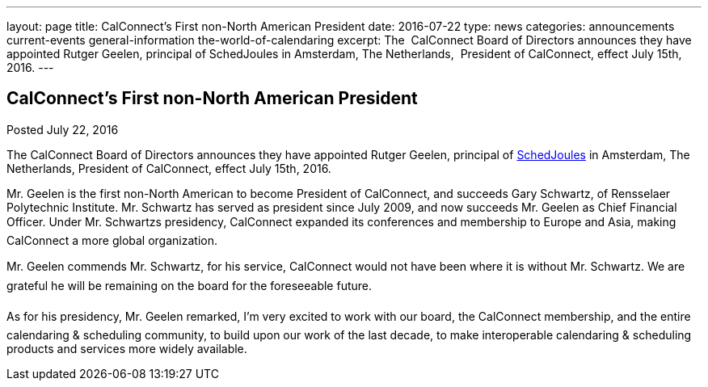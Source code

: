 ---
layout: page
title: CalConnect's First  non-North American President
date: 2016-07-22
type: news
categories: announcements current-events general-information the-world-of-calendaring
excerpt: The  CalConnect Board of Directors announces they have appointed Rutger Geelen, principal of SchedJoules in Amsterdam, The Netherlands,  President of CalConnect, effect July 15th, 2016.
---

== CalConnect's First  non-North American President

Posted July 22, 2016

The CalConnect Board of Directors announces they have appointed Rutger Geelen, principal of https://www.schedjoules.com/[SchedJoules] in Amsterdam, The Netherlands, President of CalConnect, effect July 15th, 2016. +

Mr. Geelen is the first non-North American to become President of CalConnect, and succeeds Gary Schwartz, of Rensselaer Polytechnic Institute. Mr. Schwartz has served as president since July 2009, and now succeeds Mr. Geelen as Chief Financial Officer. Under Mr. Schwartzs presidency, CalConnect expanded its conferences and membership to Europe and Asia, making CalConnect a more global organization. +

Mr. Geelen commends Mr. Schwartz, for his service, CalConnect would not have been where it is without Mr. Schwartz. We are grateful he will be remaining on the board for the foreseeable future. +

As for his presidency, Mr. Geelen remarked, I'm very excited to work with our board, the CalConnect membership, and the entire calendaring & scheduling community, to build upon our work of the last decade, to make interoperable calendaring & scheduling products and services more widely available.


